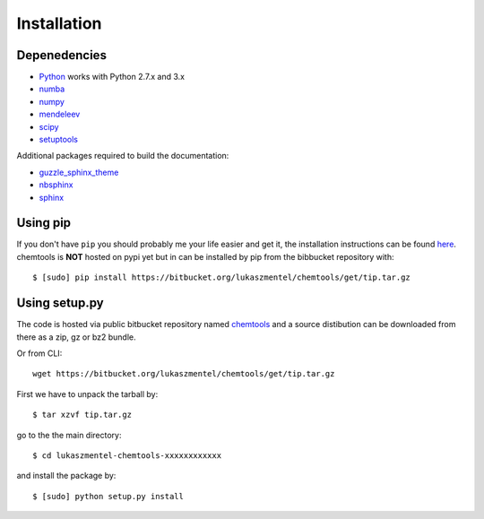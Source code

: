 ============
Installation
============

Depenedencies
=============

- Python_ works with Python 2.7.x  and 3.x
- numba_
- numpy_
- mendeleev_
- scipy_
- setuptools_

Additional packages required to build the documentation:

- guzzle_sphinx_theme_
- nbsphinx_
- sphinx_


Using pip
=========

If you don't have ``pip`` you should probably me your life easier and get it,
the installation instructions can be found `here <https://pip.pypa.io/en/latest/installing.html>`_.
chemtools is **NOT** hosted on pypi yet but in can be installed by pip from the
bibbucket repository with::

    $ [sudo] pip install https://bitbucket.org/lukaszmentel/chemtools/get/tip.tar.gz


Using setup.py
==============

The code is hosted via public bitbucket repository named chemtools_
and a source distibution can be downloaded from there as a zip, gz or bz2
bundle.

.. _chemtools: https://bitbucket.org/lukaszmentel/chemtools/

Or from CLI::

    wget https://bitbucket.org/lukaszmentel/chemtools/get/tip.tar.gz

First we have to unpack the tarball by::

    $ tar xzvf tip.tar.gz

go to the the main directory::

    $ cd lukaszmentel-chemtools-xxxxxxxxxxxx

and install the package by::

    $ [sudo] python setup.py install

.. _guzzle_sphinx_theme: https://github.com/guzzle/guzzle_sphinx_theme
.. _mendeleev: http://mendeleev.readthedocs.io/en/stable/ 
.. _nbsphinx: http://nbsphinx.readthedocs.io/en/latest/
.. _numba: http://numba.pydata.org/
.. _numpy: http://www.numpy.org
.. _Python: http://python.org/
.. _scipy: http://www.scipy.org
.. _setuptools: https://pypi.python.org/pypi/setuptools
.. _sphinx: http://www.sphinx-doc.org/en/stable/